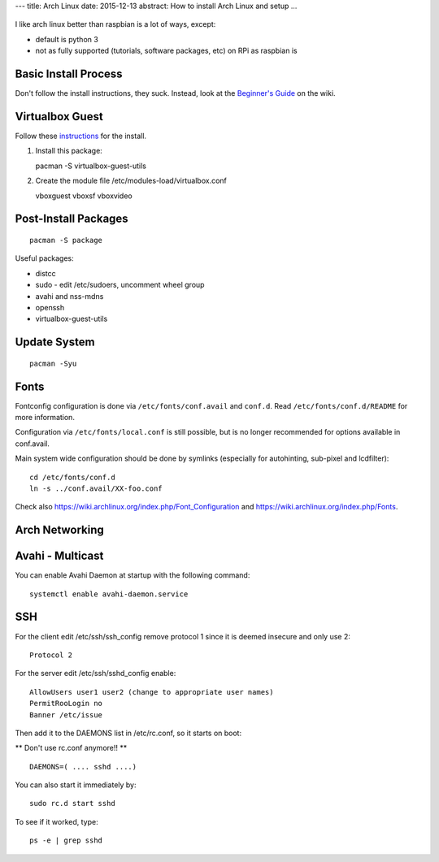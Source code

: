 ---
title: Arch Linux
date: 2015-12-13
abstract: How to install Arch Linux and setup
...

.. figure:: pics/arch_linux.png
   :width: 200px
   :align: center

I like arch linux better than raspbian is a lot of ways, except:

-  default is python 3
-  not as fully supported (tutorials, software packages, etc) on RPi as
   raspbian is

Basic Install Process
---------------------

Don't follow the install instructions, they suck. Instead, look at the
`Beginner's Guide <https://wiki.archlinux.org/index.php/Beginners%27_Guide>`__ on the wiki.

Virtualbox Guest
----------------

Follow these
`instructions <https://wiki.archlinux.org/index.php/Arch_Linux_VirtualBox_Guest#Arch_Linux_guests>`__
for the install.

1. Install this package:

   pacman -S virtualbox-guest-utils

2. Create the module file /etc/modules-load/virtualbox.conf

   vboxguest vboxsf vboxvideo

Post-Install Packages
---------------------

::

    pacman -S package

Useful packages:

-  distcc
-  sudo - edit /etc/sudoers, uncomment wheel group
-  avahi and nss-mdns
-  openssh
-  virtualbox-guest-utils

Update System
-------------

::

    pacman -Syu

Fonts
-----

Fontconfig configuration is done via ``/etc/fonts/conf.avail`` and ``conf.d``.
Read ``/etc/fonts/conf.d/README`` for more information.

Configuration via ``/etc/fonts/local.conf`` is still possible, but is no
longer recommended for options available in conf.avail.

Main system wide configuration should be done by symlinks (especially for
autohinting, sub-pixel and lcdfilter):

::

    cd /etc/fonts/conf.d
    ln -s ../conf.avail/XX-foo.conf

Check also https://wiki.archlinux.org/index.php/Font\_Configuration and
https://wiki.archlinux.org/index.php/Fonts.

Arch Networking
-----------------

Avahi - Multicast
--------------------------------------------

You can enable Avahi Daemon at startup with the following command:

::

    systemctl enable avahi-daemon.service

SSH
---

For the client edit /etc/ssh/ssh\_config remove protocol 1 since it is
deemed insecure and only use 2:

::

    Protocol 2

For the server edit /etc/ssh/sshd\_config enable:

::

    AllowUsers user1 user2 (change to appropriate user names)
    PermitRooLogin no
    Banner /etc/issue

Then add it to the DAEMONS list in /etc/rc.conf, so it starts on boot:

\*\* Don't use rc.conf anymore!! \*\*

::

    DAEMONS=( .... sshd ....)

You can also start it immediately by:

::

    sudo rc.d start sshd

To see if it worked, type:

::

    ps -e | grep sshd
